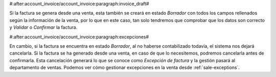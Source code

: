 #:after:account_invoice/account_invoice:paragraph:invoice_draft#

Si la factura se genera desde una venta, esta también se creará en estado
*Borrador* con todos los campos rellenados según la información de la venta,
por lo que en este caso, tan solo tendremos que comprobar que los datos son
correcto y *Validar* o *Confirmar* la factura.


#:after:account_invoice/account_invoice:paragraph:excepciones#

En cambio, si la factura se encuentra en estado *Borrador*, al no
haberse contabilizado todavía, el sistema nos dejará cancelarla. Si la factura
se ha generado desde una venta, en caso de que lo necesitemos, podremos
cancelarla antes de confirmarla. Esta cancelación generará lo que se conoce
como *Excepción de factura* y la gestión pasará al departamento de ventas.
Podemos ver cómo gestionar excepciones en la venta desde
:ref:`sale-exceptions`.